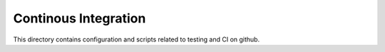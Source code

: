 =====================
Continous Integration
=====================

This directory contains configuration and scripts related to testing and CI on github.
